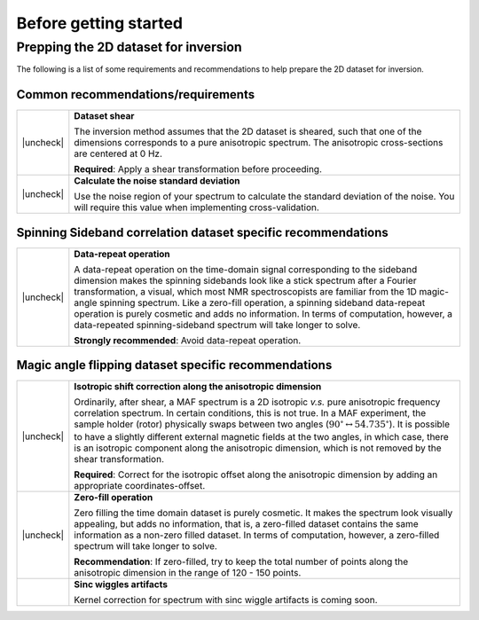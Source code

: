 .. _before_getting_started:


.. |check| raw:: html

    <input checked=""  type="checkbox">

.. |uncheck| raw:: html

    <input type="checkbox">

Before getting started
======================

Prepping the 2D dataset for inversion
-------------------------------------

The following is a list of some requirements and recommendations to help prepare
the 2D dataset for inversion.

Common recommendations/requirements
'''''''''''''''''''''''''''''''''''

.. list-table::
  :widths: 2 98

  * - |uncheck|
    - **Dataset shear**

      The inversion method assumes that the 2D dataset is sheared, such that one of the
      dimensions corresponds to a pure anisotropic spectrum. The anisotropic
      cross-sections are centered at 0 Hz.

      **Required**: Apply a shear transformation before proceeding.

  * - |uncheck|
    - **Calculate the noise standard deviation**

      Use the noise region of your spectrum to calculate the standard deviation of the
      noise. You will require this value when implementing cross-validation.


Spinning Sideband correlation dataset specific recommendations
''''''''''''''''''''''''''''''''''''''''''''''''''''''''''''''

.. list-table::
  :widths: 2 98

  * - |uncheck|
    - **Data-repeat operation**

      A data-repeat operation on the time-domain signal corresponding to the sideband
      dimension makes the spinning sidebands look like a stick spectrum after a
      Fourier transformation, a visual, which most NMR spectroscopists are familiar
      from the 1D magic-angle spinning spectrum. Like a zero-fill operation, a spinning
      sideband data-repeat operation is purely cosmetic and adds no information.
      In terms of computation, however, a data-repeated spinning-sideband spectrum will
      take longer to solve.

      **Strongly recommended**: Avoid data-repeat operation.


Magic angle flipping dataset specific recommendations
'''''''''''''''''''''''''''''''''''''''''''''''''''''

.. list-table::
  :widths: 2 98

  * - |uncheck|
    - **Isotropic shift correction along the anisotropic dimension**

      Ordinarily, after shear, a MAF spectrum is a 2D isotropic *v.s.* pure anisotropic
      frequency correlation spectrum. In certain conditions, this is not true. In a MAF
      experiment, the sample holder (rotor) physically swaps between two angles
      (:math:`90^\circ \leftrightarrow 54.735^\circ`). It is possible to have a
      slightly different external magnetic fields at the two angles, in which case,
      there is an isotropic component along the anisotropic dimension, which is not
      removed by the shear transformation.

      **Required**: Correct for the isotropic offset along the
      anisotropic dimension by adding an appropriate coordinates-offset.

  * - |uncheck|
    - **Zero-fill operation**

      Zero filling the time domain dataset is purely cosmetic. It makes the spectrum
      look visually appealing, but adds no information, that is, a zero-filled dataset
      contains the same information as a non-zero filled dataset. In terms of
      computation, however, a zero-filled spectrum will take longer to solve.

      **Recommendation**: If zero-filled, try to keep the total number of points along
      the anisotropic dimension in the range of 120 - 150 points.

  * -
    - **Sinc wiggles artifacts**

      Kernel correction for spectrum with sinc wiggle artifacts is coming soon.
